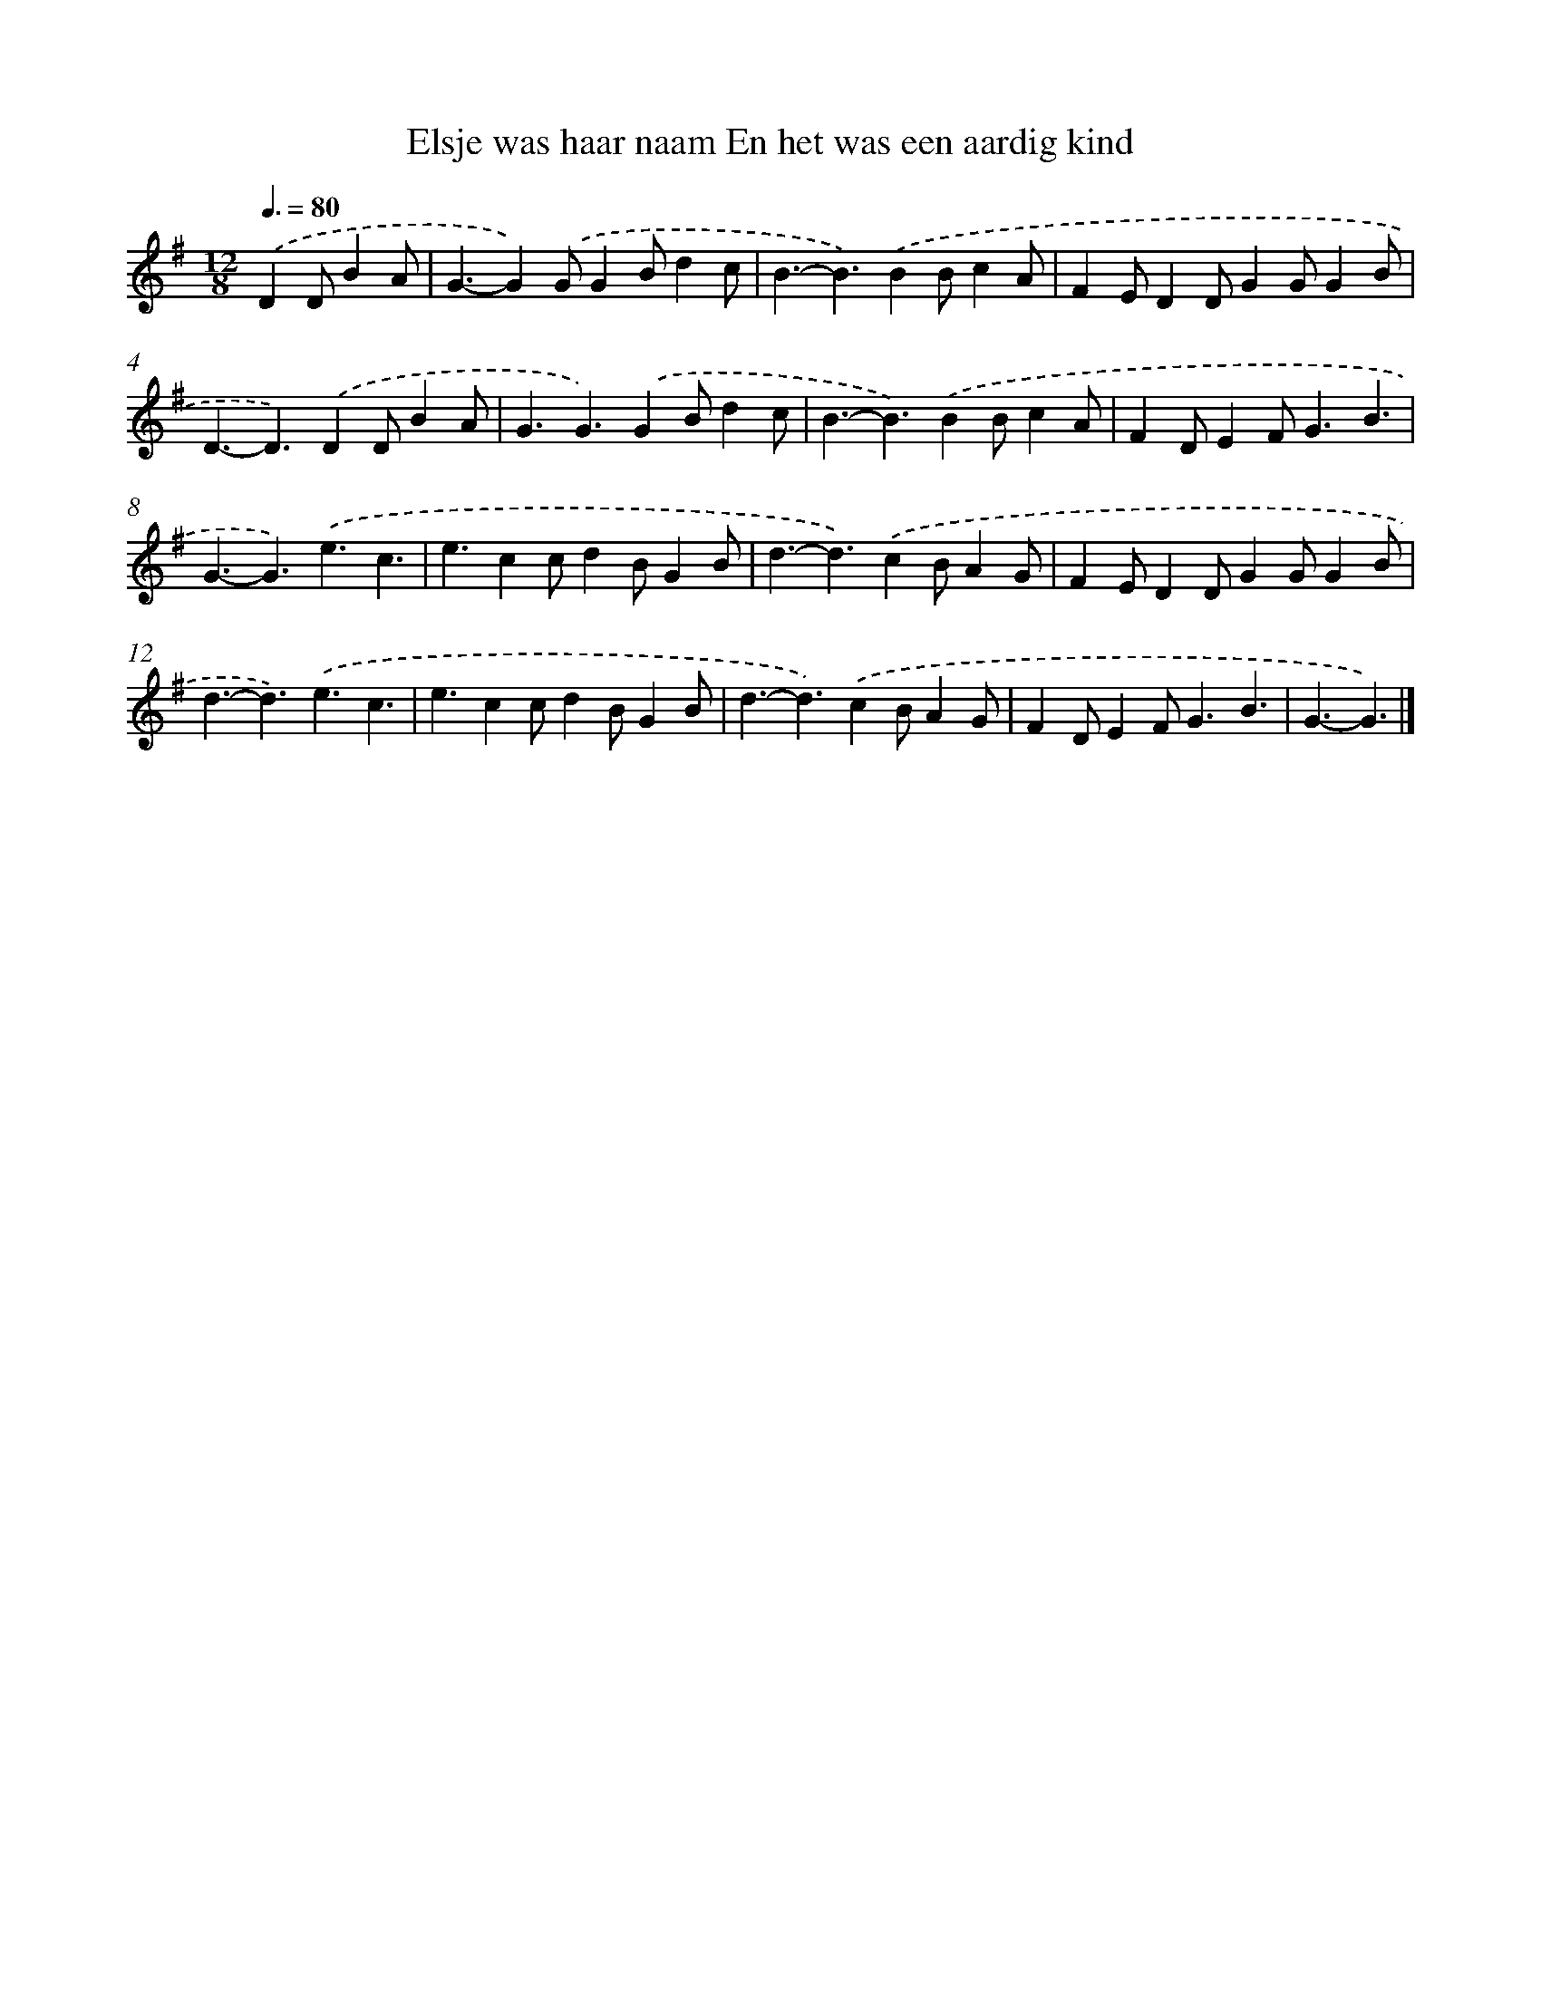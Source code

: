 X: 1958
T: Elsje was haar naam En het was een aardig kind
%%abc-version 2.0
%%abcx-abcm2ps-target-version 5.9.1 (29 Sep 2008)
%%abc-creator hum2abc beta
%%abcx-conversion-date 2018/11/01 14:35:47
%%humdrum-veritas 1007371333
%%humdrum-veritas-data 2325193267
%%continueall 1
%%barnumbers 0
L: 1/4
M: 12/8
Q: 3/8=80
K: G clef=treble
.('DD/BA/ [I:setbarnb 1]|
G3/-G).('G/GB/dc/ |
B3/-B3/).('BB/cA/ |
FE/DD/GG/GB/ |
D3/-D3/).('DD/BA/ |
G3/G3/).('GB/dc/ |
B3/-B3/).('BB/cA/ |
FD/EF<GB3/ |
G3/-G3/).('e3/c3/ |
e3/cc/dB/GB/ |
d3/-d3/).('cB/AG/ |
FE/DD/GG/GB/ |
d3/-d3/).('e3/c3/ |
e3/cc/dB/GB/ |
d3/-d3/).('cB/AG/ |
FD/EF<GB3/ |
G3/-G3/) |]
